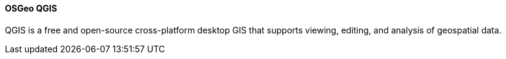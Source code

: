 [[qgis]]
==== OSGeo QGIS

QGIS is a free and open-source cross-platform desktop GIS that supports viewing, editing, and analysis of geospatial data.
